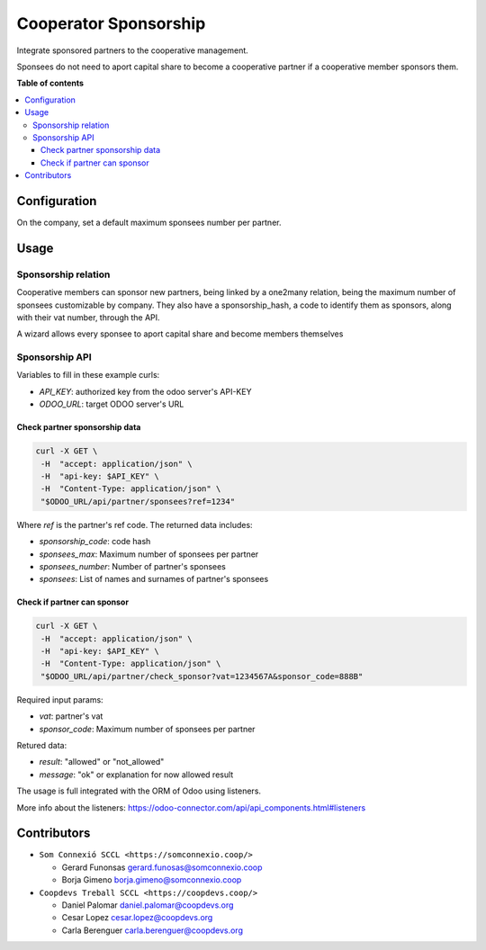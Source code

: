 ########################
 Cooperator Sponsorship
########################

..

.. |badge1| image:: https://img.shields.io/badge/maturity-Beta-yellow.png
   :alt: Beta
   :target: https://odoo-community.org/page/development-status

.. |badge2| image:: https://img.shields.io/badge/licence-AGPL--3-blue.png
   :alt: License: AGPL-3
   :target: http://www.gnu.org/licenses/agpl-3.0-standalone.html

.. |badge3| image:: https://img.shields.io/badge/gitlab-coopdevs%2Fodoo--somconnexio-lightgray.png?logo=gitlab
   :alt: coopdevs/som-connexio/odoo-somconnexio
   :target: https://git.coopdevs.org/coopdevs/som-connexio/odoo-somconnexio

|badge1| |badge2| |badge3|

Integrate sponsored partners to the cooperative management.

Sponsees do not need to aport capital share to become a cooperative
partner if a cooperative member sponsors them.

**Table of contents**

.. contents::
   :local:

***************
 Configuration
***************

On the company, set a default maximum sponsees number per partner.

*******
 Usage
*******

Sponsorship relation
====================

Cooperative members can sponsor new partners, being linked by a one2many
relation, being the maximum number of sponsees customizable by company.
They also have a sponsorship_hash, a code to identify them as sponsors,
along with their vat number, through the API.

A wizard allows every sponsee to aport capital share and become members
themselves

Sponsorship API
===============

Variables to fill in these example curls:

-  `API_KEY`: authorized key from the odoo server's API-KEY
-  `ODOO_URL`: target ODOO server's URL

Check partner sponsorship data
------------------------------

.. code:: sh

   curl -X GET \
    -H  "accept: application/json" \
    -H  "api-key: $API_KEY" \
    -H  "Content-Type: application/json" \
    "$ODOO_URL/api/partner/sponsees?ref=1234"

Where `ref` is the partner's ref code. The returned data includes:

-  `sponsorship_code`: code hash
-  `sponsees_max`: Maximum number of sponsees per partner
-  `sponsees_number`: Number of partner's sponsees
-  `sponsees`: List of names and surnames of partner's sponsees

Check if partner can sponsor
----------------------------

.. code:: sh

   curl -X GET \
    -H  "accept: application/json" \
    -H  "api-key: $API_KEY" \
    -H  "Content-Type: application/json" \
    "$ODOO_URL/api/partner/check_sponsor?vat=1234567A&sponsor_code=888B"

Required input params:

-  `vat`: partner's vat
-  `sponsor_code`: Maximum number of sponsees per partner

Retured data:

-  `result`: "allowed" or "not_allowed"
-  `message`: "ok" or explanation for now allowed result

The usage is full integrated with the ORM of Odoo using listeners.

More info about the listeners:
https://odoo-connector.com/api/api_components.html#listeners

**************
 Contributors
**************

-  ``Som Connexió SCCL <https://somconnexio.coop/>``

   -  Gerard Funonsas gerard.funosas@somconnexio.coop
   -  Borja Gimeno borja.gimeno@somconnexio.coop

-  ``Coopdevs Treball SCCL <https://coopdevs.coop/>``

   -  Daniel Palomar daniel.palomar@coopdevs.org
   -  Cesar Lopez cesar.lopez@coopdevs.org
   -  Carla Berenguer carla.berenguer@coopdevs.org
